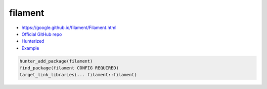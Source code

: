 .. spelling::

    filament

.. index:: graphics ; filament

.. _pkg.filament:

filament
========

-  https://google.github.io/filament/Filament.html
-  `Official GitHub repo <https://github.com/google/filament>`__
-  `Hunterized <https://github.com/cpp-pm/filament>`__
-  `Example <https://github.com/cpp-pm/hunter/blob/master/examples/filament/main.cpp>`__

.. code-block:: cmake

    hunter_add_package(filament)
    find_package(filament CONFIG REQUIRED)
    target_link_libraries(... filament::filament)
